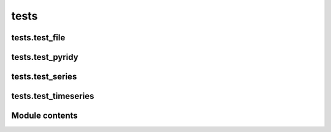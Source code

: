 tests 
=============



tests.test\_file 
-----------------------

.. auto:: tests.test_file
   :members:
   :undoc-members:
   :show-inheritance:

tests.test\_pyridy 
-------------------------

.. auto:: tests.test_pyridy
   :members:
   :undoc-members:
   :show-inheritance:

tests.test\_series 
-------------------------

.. auto:: tests.test_series
   :members:
   :undoc-members:
   :show-inheritance:

tests.test\_timeseries 
-----------------------------

.. auto:: tests.test_timeseries
   :members:
   :undoc-members:
   :show-inheritance:

Module contents
---------------

.. auto:: tests
   :members:
   :undoc-members:
   :show-inheritance:
